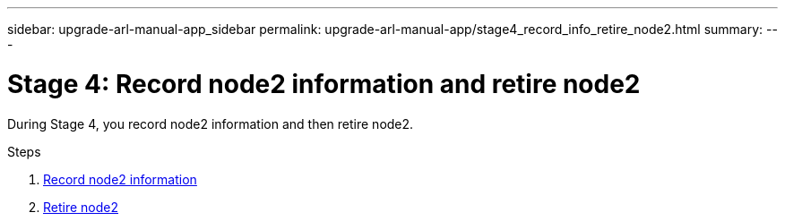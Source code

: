 ---
sidebar: upgrade-arl-manual-app_sidebar
permalink: upgrade-arl-manual-app/stage4_record_info_retire_node2.html
summary:
---

= Stage 4: Record node2 information and retire node2
:hardbreaks:
:nofooter:
:icons: font
:linkattrs:
:imagesdir: ./media/

[.lead]
During Stage 4, you record node2 information and then retire node2.

.Steps

. link:record_node2_information.html[Record node2 information]
. link:retire_node2.html[Retire node2]
